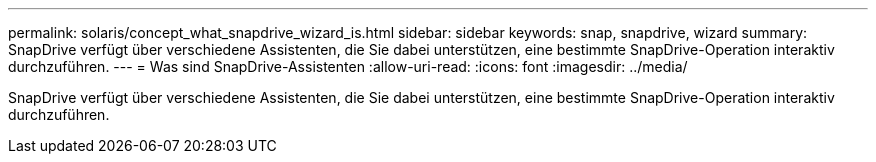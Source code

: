 ---
permalink: solaris/concept_what_snapdrive_wizard_is.html 
sidebar: sidebar 
keywords: snap, snapdrive, wizard 
summary: SnapDrive verfügt über verschiedene Assistenten, die Sie dabei unterstützen, eine bestimmte SnapDrive-Operation interaktiv durchzuführen. 
---
= Was sind SnapDrive-Assistenten
:allow-uri-read: 
:icons: font
:imagesdir: ../media/


[role="lead"]
SnapDrive verfügt über verschiedene Assistenten, die Sie dabei unterstützen, eine bestimmte SnapDrive-Operation interaktiv durchzuführen.
